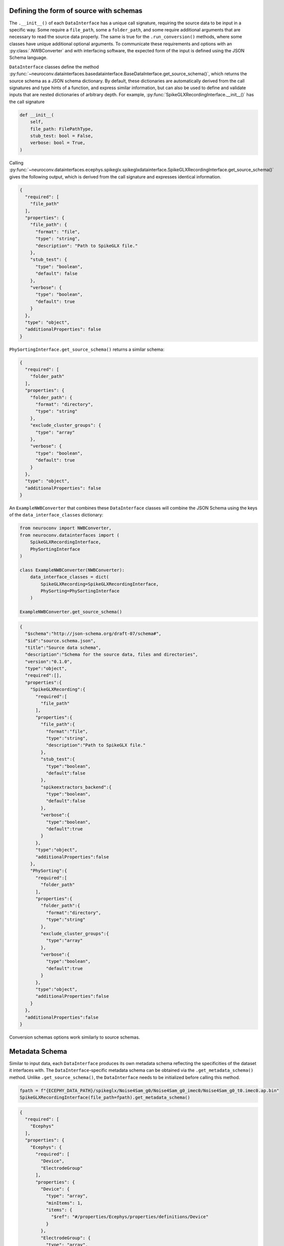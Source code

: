.. _source_schema:

Defining the form of source with schemas
----------------------------------------

The ``.__init__()`` of each ``DataInterface`` has a unique call signature, requiring the source data to be input in a
specific way. Some require a ``file_path``, some a ``folder_path``, and some require additional arguments that are
necessary to read the source data properly. The same is true for the ``.run_conversion()`` methods, where some classes
have unique additional optional arguments. To communicate these requirements and options with an :py:class:`.NWBConverter` and
with interfacing software, the expected form of the input is defined using the JSON Schema language.

``DataInterface`` classes define the method
:py:func:`~neuroconv.datainterfaces.basedatainterface.BaseDataInterface.get_source_schema()`, which returns
the source schema as a JSON schema dictionary. By default, these dictionaries are automatically derived from the call signatures
and type hints of a function, and express similar information, but can also be used to define and validate inputs that are 
nested dictionaries of arbitrary depth. For example, :py:func:`SpikeGLXRecordingInterface.__init__()` has the call signature

.. code-block:: python

    def __init__(
        self,
        file_path: FilePathType,
        stub_test: bool = False,
        verbose: bool = True,
    )

Calling
:py:func:`~neuroconv.datainterfaces.ecephys.spikeglx.spikeglxdatainterface.SpikeGLXRecordingInterface.get_source_schema()`
gives the following output, which is derived from the call signature and expresses identical information.

.. code-block:: json

    {
      "required": [
        "file_path"
      ],
      "properties": {
        "file_path": {
          "format": "file",
          "type": "string",
          "description": "Path to SpikeGLX file."
        },
        "stub_test": {
          "type": "boolean",
          "default": false
        },
        "verbose": {
          "type": "boolean",
          "default": true
        }
      },
      "type": "object",
      "additionalProperties": false
    }


``PhySortingInterface.get_source_schema()`` returns a similar schema:

.. code-block:: json

    {
      "required": [
        "folder_path"
      ],
      "properties": {
        "folder_path": {
          "format": "directory",
          "type": "string"
        },
        "exclude_cluster_groups": {
          "type": "array"
        },
        "verbose": {
          "type": "boolean",
          "default": true
        }
      },
      "type": "object",
      "additionalProperties": false
    }

An ``ExampleNWBConverter`` that combines these ``DataInterface`` classes will combine the JSON Schema using the keys of the
``data_interface_classes`` dictionary:

.. code-block:: python

    from neuroconv import NWBConverter,
    from neuroconv.datainterfaces import (
        SpikeGLXRecordingInterface,
        PhySortingInterface
    )

    class ExampleNWBConverter(NWBConverter):
        data_interface_classes = dict(
            SpikeGLXRecording=SpikeGLXRecordingInterface,
            PhySorting=PhySortingInterface
        )

    ExampleNWBConverter.get_source_schema()


.. code-block:: json

    {
      "$schema":"http://json-schema.org/draft-07/schema#",
      "$id":"source.schema.json",
      "title":"Source data schema",
      "description":"Schema for the source data, files and directories",
      "version":"0.1.0",
      "type":"object",
      "required":[],
      "properties":{
        "SpikeGLXRecording":{
          "required":[
            "file_path"
          ],
          "properties":{
            "file_path":{
              "format":"file",
              "type":"string",
              "description":"Path to SpikeGLX file."
            },
            "stub_test":{
              "type":"boolean",
              "default":false
            },
            "spikeextractors_backend":{
              "type":"boolean",
              "default":false
            },
            "verbose":{
              "type":"boolean",
              "default":true
            }
          },
          "type":"object",
          "additionalProperties":false
        },
        "PhySorting":{
          "required":[
            "folder_path"
          ],
          "properties":{
            "folder_path":{
              "format":"directory",
              "type":"string"
            },
            "exclude_cluster_groups":{
              "type":"array"
            },
            "verbose":{
              "type":"boolean",
              "default":true
            }
          },
          "type":"object",
          "additionalProperties":false
        }
      },
      "additionalProperties":false
    }

Conversion schemas options work similarly to source schemas.

.. _metadata_schema:

Metadata Schema
---------------

Similar to input data, each ``DataInterface`` produces its own metadata schema reflecting
the specificities of the dataset it interfaces with. The ``DataInterface``-specific metadata schema can be obtained
via the ``.get_metadata_schema()`` method. Unlike ``.get_source_schema()``, the ``DataInterface`` needs to be
initialized before calling this method.

.. code-block:: python

    fpath = f"{ECEPHY_DATA_PATH}/spikeglx/Noise4Sam_g0/Noise4Sam_g0_imec0/Noise4Sam_g0_t0.imec0.ap.bin"
    SpikeGLXRecordingInterface(file_path=fpath).get_metadata_schema()

.. code-block:: json

    {
      "required": [
        "Ecephys"
      ],
      "properties": {
        "Ecephys": {
          "required": [
            "Device",
            "ElectrodeGroup"
          ],
          "properties": {
            "Device": {
              "type": "array",
              "minItems": 1,
              "items": {
                "$ref": "#/properties/Ecephys/properties/definitions/Device"
              }
            },
            "ElectrodeGroup": {
              "type": "array",
              "minItems": 1,
              "items": {
                "$ref": "#/properties/Ecephys/properties/definitions/ElectrodeGroup"
              }
            },
            "Electrodes": {
              "type": "array",
              "minItems": 0,
              "renderForm": false,
              "items": {
                "$ref": "#/properties/Ecephys/properties/definitions/Electrodes"
              }
            },
            "definitions": {
              "Device": {
                "required": [
                  "name"
                ],
                "properties": {
                  "name": {
                    "description": "the name of this device",
                    "type": "string"
                  },
                  "description": {
                    "description": "Description of the device (e.g., model, firmware version, processing software version, etc.)",
                    "type": "string"
                  },
                  "manufacturer": {
                    "description": "the name of the manufacturer of this device",
                    "type": "string"
                  }
                },
                "type": "object",
                "additionalProperties": false
              },
              "ElectrodeGroup": {
                "required": [
                  "name",
                  "description",
                  "location",
                  "device"
                ],
                "properties": {
                  "name": {
                    "description": "the name of this electrode group",
                    "type": "string"
                  },
                  "description": {
                    "description": "description of this electrode group",
                    "type": "string"
                  },
                  "location": {
                    "description": "description of location of this electrode group",
                    "type": "string"
                  },
                  "device": {
                    "description": "the device that was used to record from this electrode group",
                    "type": "string",
                    "target": "pynwb.device.Device"
                  }
                },
                "type": "object",
                "additionalProperties": false,
                "tag": "pynwb.ecephys.ElectrodeGroup"
              },
              "Electrodes": {
                "type": "object",
                "additionalProperties": false,
                "required": [
                  "name"
                ],
                "properties": {
                  "name": {
                    "type": "string",
                    "description": "name of this electrodes column"
                  },
                  "description": {
                    "type": "string",
                    "description": "description of this electrodes column"
                  }
                }
              }
            },
            "ElectricalSeriesRaw": {
              "required": [
                "name"
              ],
              "properties": {
                "name": {
                  "description": "The name of this TimeSeries dataset",
                  "type": "string"
                },
                "filtering": {
                  "description": "Filtering applied to all channels of the data. For example, if this ElectricalSeries represents high-pass-filtered data (also known as AP Band), then this value could be 'High-pass 4-pole Bessel filter at 500 Hz'. If this ElectricalSeries represents low-pass-filtered LFP data and the type of filter is unknown, then this value could be 'Low-pass filter at 300 Hz'. If a non-standard filter type is used, provide as much detail about the filter properties as possible.",
                  "type": "string"
                },
                "resolution": {
                  "description": "The smallest meaningful difference (in specified unit) between values in data",
                  "type": "number",
                  "default": -1
                },
                "conversion": {
                  "description": "Scalar to multiply each element in data to convert it to the specified unit",
                  "type": "number",
                  "default": 1
                },
                "starting_time": {
                  "description": "The timestamp of the first sample",
                  "type": "number"
                },
                "rate": {
                  "description": "Sampling rate in Hz",
                  "type": "number"
                },
                "comments": {
                  "description": "Human-readable comments about this TimeSeries dataset",
                  "type": "string",
                  "default": "no comments"
                },
                "description": {
                  "description": "Description of this TimeSeries dataset",
                  "type": "string",
                  "default": "no description"
                },
                "control": {
                  "description": "Numerical labels that apply to each element in data",
                  "type": "array"
                },
                "control_description": {
                  "description": "Description of each control value",
                  "type": "array"
                },
                "offset": {
                  "description": "Scalar to add to each element in the data scaled by 'conversion' to finish converting it to the specified unit.",
                  "type": "number",
                  "default": 0
                }
              },
              "type": "object",
              "additionalProperties": false,
              "tag": "pynwb.ecephys.ElectricalSeries"
            }
          },
          "type": "object",
          "additionalProperties": false,
          "tag": "Ecephys"
        }
      },
      "type": "object",
      "additionalProperties": false,
      "$schema": "http://json-schema.org/draft-07/schema#",
      "$id": "metadata.schema.json",
      "title": "Metadata",
      "description": "Schema for the metadata",
      "version": "0.1.0"
    }

Like with the source schemas, :py:class:`.NWBConverter` merges together metadata schemas are combined across 
each of its ``DataInterface`` s automatically and the result can be obtained by calling the ``.get_metadata_schema()`` method
of an instance of the custom :py:class:`.NWBConverter`. However, with metadata, the underlying schemas are
merged directly with each other instead of being joined together. For more information on how these nested
dictionaries automatically merge, refer to :py:func:`~neuroconv.utils.dict.dict_deep_update`.
